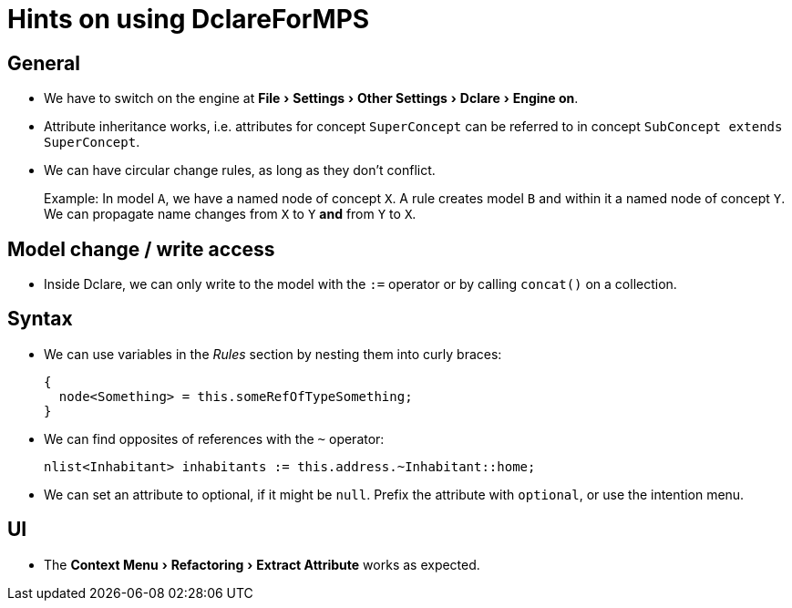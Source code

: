:experimental:
= Hints on using DclareForMPS

== General
* We have to switch on the engine at menu:File[Settings > Other Settings > Dclare > Engine on].
* Attribute inheritance works, i.e. attributes for concept `SuperConcept` can be referred to in concept `SubConcept extends SuperConcept`.
* We can have circular change rules, as long as they don't conflict.
+
Example: In model `A`, we have a named node of concept `X`.
A rule creates model `B` and within it a named node of concept `Y`.
We can propagate name changes from `X` to `Y` **and** from `Y` to `X`.

== Model change / write access
* Inside Dclare, we can only write to the model with the `:=` operator or by calling `concat()` on a collection.

== Syntax
* We can use variables in the _Rules_ section by nesting them into curly braces:
+
[source, java]
----
{
  node<Something> = this.someRefOfTypeSomething;
}
----

* We can find opposites of references with the `~` operator:
+
[source, java]
----
nlist<Inhabitant> inhabitants := this.address.~Inhabitant::home;
----

* We can set an attribute to optional, if it might be `null`.
Prefix the attribute with `optional`, or use the intention menu.

== UI
* The menu:Context Menu[Refactoring > Extract Attribute] works as expected.
